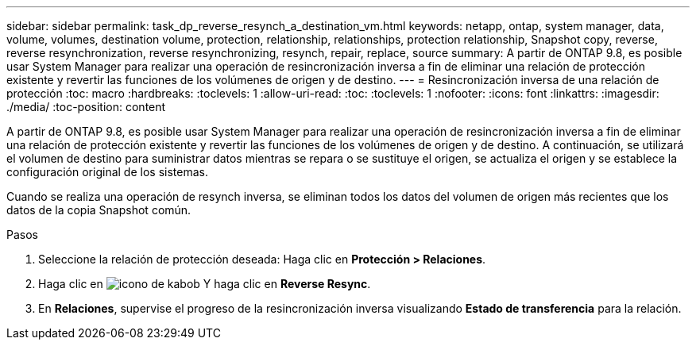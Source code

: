 ---
sidebar: sidebar 
permalink: task_dp_reverse_resynch_a_destination_vm.html 
keywords: netapp, ontap, system manager, data, volume, volumes, destination volume, protection, relationship, relationships, protection relationship, Snapshot copy, reverse, reverse resynchronization, reverse resynchronizing, resynch, repair, replace, source 
summary: A partir de ONTAP 9.8, es posible usar System Manager para realizar una operación de resincronización inversa a fin de eliminar una relación de protección existente y revertir las funciones de los volúmenes de origen y de destino. 
---
= Resincronización inversa de una relación de protección
:toc: macro
:hardbreaks:
:toclevels: 1
:allow-uri-read: 
:toc: 
:toclevels: 1
:nofooter: 
:icons: font
:linkattrs: 
:imagesdir: ./media/
:toc-position: content


[role="lead"]
A partir de ONTAP 9.8, es posible usar System Manager para realizar una operación de resincronización inversa a fin de eliminar una relación de protección existente y revertir las funciones de los volúmenes de origen y de destino. A continuación, se utilizará el volumen de destino para suministrar datos mientras se repara o se sustituye el origen, se actualiza el origen y se establece la configuración original de los sistemas.

Cuando se realiza una operación de resynch inversa, se eliminan todos los datos del volumen de origen más recientes que los datos de la copia Snapshot común.

.Pasos
. Seleccione la relación de protección deseada: Haga clic en *Protección > Relaciones*.
. Haga clic en image:icon_kabob.gif["icono de kabob"] Y haga clic en *Reverse Resync*.
. En *Relaciones*, supervise el progreso de la resincronización inversa visualizando *Estado de transferencia* para la relación.

